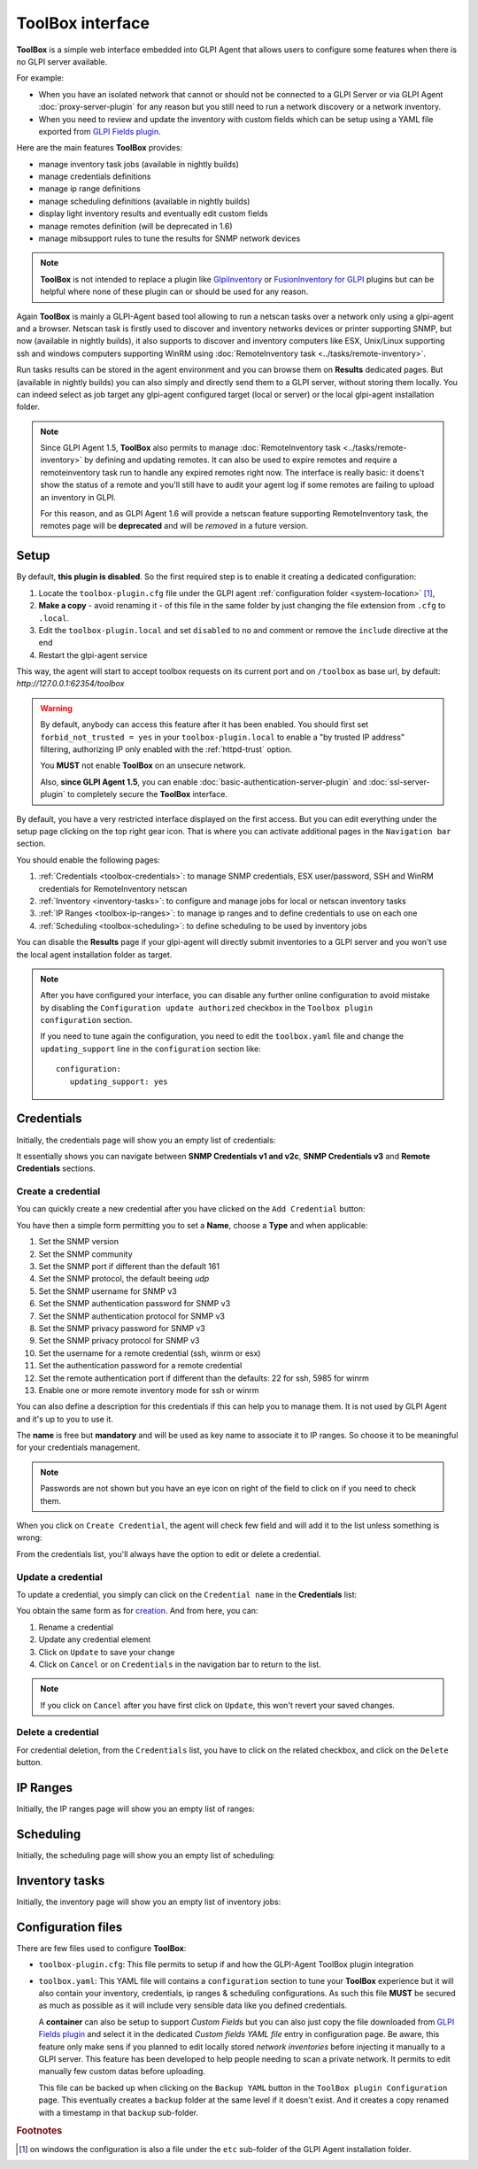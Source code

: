 ToolBox interface
=================

.. todo::

   This page describes a new feature which will be released with the next GLPI Agent 1.6 release.

   You still can test the feature and this documentation by installing a `nightly built GLPI-Agent <https://nightly.glpi-project.org/glpi-agent/>`_.

   And of course, you're welcome to :doc:`submit any issue <../bug-reporting>` discovered on nightly builds and related to this new feature.

   .. cssclass:: no-bottom-margin

   Here is a short list of required update to apply on this documentation after the GLPI-Agent 1.6 release:

   #. replace "(available in nightly builds)" notes by "(available since GLPI Agent 1.6)"
   #. update all "will be deprecated" occurence to "deprecated" or "is deprecated" and adapt the sentence context if necessary
   #. remove or update this **Todo** note

**ToolBox** is a simple web interface embedded into GLPI Agent that allows users to configure some features when there is no GLPI server available.

.. cssclass:: no-bottom-margin

For example:

* When you have an isolated network that cannot or should not be connected to a GLPI Server or via GLPI Agent :doc:`proxy-server-plugin` for any reason but you still need to run a network discovery or a network inventory.
* When you need to review and update the inventory with custom fields which can be setup using a YAML file exported from `GLPI Fields plugin <https://github.com/pluginsGLPI/fields>`_.

.. cssclass:: no-bottom-margin

Here are the main features **ToolBox** provides:

* manage inventory task jobs (available in nightly builds)
* manage credentials definitions
* manage ip range definitions
* manage scheduling definitions (available in nightly builds)
* display light inventory results and eventually edit custom fields
* manage remotes definition (will be deprecated in 1.6)
* manage mibsupport rules to tune the results for SNMP network devices

.. note::
   **ToolBox** is not intended to replace a plugin like `GlpiInventory <https://github.com/glpi-project/glpi-inventory-plugin/>`_
   or `FusionInventory for GLPI <https://github.com/fusioninventory/fusioninventory-for-glpi>`_ plugins
   but can be helpful where none of these plugin can or should be used for any reason.

Again **ToolBox** is mainly a GLPI-Agent based tool allowing to run a netscan tasks over a network only using a glpi-agent and a browser.
Netscan task is firstly used to discover and inventory networks devices or printer supporting SNMP,
but now (available in nightly builds), it also supports to discover and inventory computers like ESX, Unix/Linux supporting ssh and windows computers supporting WinRM using :doc:`RemoteInventory task <../tasks/remote-inventory>`.

Run tasks results can be stored in the agent environment and you can browse them on **Results** dedicated pages. But (available in nightly builds) you can also simply and directly send them to a GLPI server, without storing them locally.
You can indeed select as job target any glpi-agent configured target (local or server) or the local glpi-agent installation folder.

.. note::
   Since GLPI Agent 1.5, **ToolBox** also permits to manage :doc:`RemoteInventory task <../tasks/remote-inventory>` by defining and updating remotes.
   It can also be used to expire remotes and require a remoteinventory task run to handle any expired remotes right now.
   The interface is really basic: it doens't show the status of a remote and you'll still have to audit your agent log
   if some remotes are failing to upload an inventory in GLPI.

   For this reason, and as GLPI Agent 1.6 will provide a netscan feature supporting RemoteInventory task, the remotes page will be **deprecated**
   and will be *removed* in a future version.

Setup
*****

.. cssclass:: no-bottom-margin

By default, **this plugin is disabled**. So the first required step is to enable it creating a dedicated configuration:

#. Locate the ``toolbox-plugin.cfg`` file under the GLPI agent :ref:`configuration folder <system-location>` [#f1]_,
#. **Make a copy** - avoid renaming it - of this file in the same folder by just changing the file extension from ``.cfg`` to ``.local``.
#. Edit the ``toolbox-plugin.local`` and set ``disabled`` to ``no`` and comment or remove the ``include`` directive at the end
#. Restart the glpi-agent service

This way, the agent will start to accept toolbox requests on its current port and on ``/toolbox`` as base url, by default: `http://127.0.0.1:62354/toolbox`

.. warning::
   By default, anybody can access this feature after it has been enabled. You should first set ``forbid_not_trusted = yes`` in your ``toolbox-plugin.local``
   to enable a "by trusted IP address" filtering, authorizing IP only enabled with the :ref:`httpd-trust` option.

   You **MUST** not enable **ToolBox** on an unsecure network.

   Also, **since GLPI Agent 1.5**, you can enable :doc:`basic-authentication-server-plugin`
   and :doc:`ssl-server-plugin` to completely secure the **ToolBox** interface.

By default, you have a very restricted interface displayed on the first access.
But you can edit everything under the setup page clicking on the top right gear icon. That is where you can activate additional pages in the ``Navigation bar`` section.

.. cssclass:: no-bottom-margin

You should enable the following pages:

#. :ref:`Credentials <toolbox-credentials>`: to manage SNMP credentials, ESX user/password, SSH and WinRM credentials for RemoteInventory netscan
#. :ref:`Inventory <inventory-tasks>`: to configure and manage jobs for local or netscan inventory tasks
#. :ref:`IP Ranges <toolbox-ip-ranges>`: to manage ip ranges and to define credentials to use on each one
#. :ref:`Scheduling <toolbox-scheduling>`: to define scheduling to be used by inventory jobs

You can disable the **Results** page if your glpi-agent will directly submit inventories to a GLPI server and you won't use the local agent installation folder as target.

.. note::
   After you have configured your interface, you can disable any further online configuration to avoid mistake by disabling the ``Configuration update authorized`` checkbox in the ``Toolbox plugin configuration`` section.

   If you need to tune again the configuration, you need to edit the ``toolbox.yaml`` file and change the ``updating_support`` line in the ``configuration`` section like:

   ::

      configuration:
         updating_support: yes

.. _toolbox-credentials:

Credentials
***********

.. cssclass:: no-bottom-margin

Initially, the credentials page will show you an empty list of credentials:

.. image:: /_static/images/credentials.png

It essentially shows you can navigate between **SNMP Credentials v1 and v2c**, **SNMP Credentials v3** and **Remote Credentials** sections.

Create a credential
"""""""""""""""""""

.. cssclass:: no-bottom-margin

You can quickly create a new credential after you have clicked on the ``Add Credential`` button:

.. image:: /_static/images/credentials-new.png

.. cssclass:: no-bottom-margin

You have then a simple form permitting you to set a **Name**, choose a **Type** and when applicable:

#. Set the SNMP version
#. Set the SNMP community
#. Set the SNMP port if different than the default 161
#. Set the SNMP protocol, the default beeing *udp*
#. Set the SNMP username for SNMP v3
#. Set the SNMP authentication password for SNMP v3
#. Set the SNMP authentication protocol for SNMP v3
#. Set the SNMP privacy password for SNMP v3
#. Set the SNMP privacy protocol for SNMP v3
#. Set the username for a remote credential (ssh, winrm or esx)
#. Set the authentication password for a remote credential
#. Set the remote authentication port if different than the defaults: 22 for ssh, 5985 for winrm
#. Enable one or more remote inventory mode for ssh or winrm

You can also define a description for this credentials if this can help you to manage them. It is not used by GLPI Agent and it's up to you to use it.

The **name** is free but **mandatory** and will be used as key name to associate it to IP ranges. So choose it to be meaningful for your credentials management.

.. note::

   Passwords are not shown but you have an eye icon on right of the field to click on if you need to check them.

.. cssclass:: no-bottom-margin

When you click on ``Create Credential``, the agent will check few field and will add it to the list unless something is wrong:

.. image:: /_static/images/credentials-added.png

From the credentials list, you'll always have the option to edit or delete a credential.

Update a credential
"""""""""""""""""""

.. cssclass:: no-bottom-margin

To update a credential, you simply can click on the ``Credential name`` in the **Credentials** list:

.. image:: /_static/images/credentials-edit.png

You obtain the same form as for `creation <#create-a-credential>`_. And from here, you can:

#. Rename a credential
#. Update any credential element
#. Click on ``Update`` to save your change
#. Click on ``Cancel`` or on ``Credentials`` in the navigation bar to return to the list.

.. note::

   If you click on ``Cancel`` after you have first click on ``Update``, this won't revert your saved changes.

Delete a credential
"""""""""""""""""""

For credential deletion, from the ``Credentials`` list, you have to click on the related checkbox, and click on the ``Delete`` button.

.. _toolbox-ip-ranges:

IP Ranges
*********

.. cssclass:: no-bottom-margin

Initially, the IP ranges page will show you an empty list of ranges:

.. image:: /_static/images/ip_ranges.png

.. todo::

   Explain IP ranges management

.. _toolbox-scheduling:

Scheduling
**********

.. cssclass:: no-bottom-margin

Initially, the scheduling page will show you an empty list of scheduling:

.. image:: /_static/images/scheduling.png

.. todo::

   Explain scheduling management

.. _inventory-tasks:

Inventory tasks
***************

.. cssclass:: no-bottom-margin

Initially, the inventory page will show you an empty list of inventory jobs:

.. image:: /_static/images/inventory.png

.. todo::

   Explain inventory tasks management

Configuration files
*******************

.. cssclass:: no-bottom-margin

There are few files used to configure **ToolBox**:

- ``toolbox-plugin.cfg``: This file permits to setup if and how the GLPI-Agent ToolBox plugin integration
- ``toolbox.yaml``: This YAML file will contains a ``configuration`` section to tune your
  **ToolBox** experience but it will also contain your inventory, credentials, ip ranges & scheduling configurations.
  As such this file **MUST** be secured as much as possible as it will include very sensible data like you defined credentials.

  A **container** can also be setup to support *Custom Fields* but you can also just
  copy the file downloaded from `GLPI Fields plugin <https://github.com/pluginsGLPI/fields>`_
  and select it in the dedicated `Custom fields YAML file` entry in configuration page.
  Be aware, this feature only make sens if you planned to edit locally stored *network inventories*
  before injecting it manually to a GLPI server. This feature has been developed to help people needing
  to scan a private network. It permits to edit manually few custom datas before uploading.

  This file can be backed up when clicking on the ``Backup YAML`` button in the ``ToolBox plugin Configuration`` page.
  This eventually creates a ``backup`` folder at the same level if it doesn't exist.
  And it creates a copy renamed with a timestamp in that ``backup`` sub-folder.

.. rubric:: Footnotes

.. [#f1] on windows the configuration is also a file under the ``etc`` sub-folder of the
   GLPI Agent installation folder.
